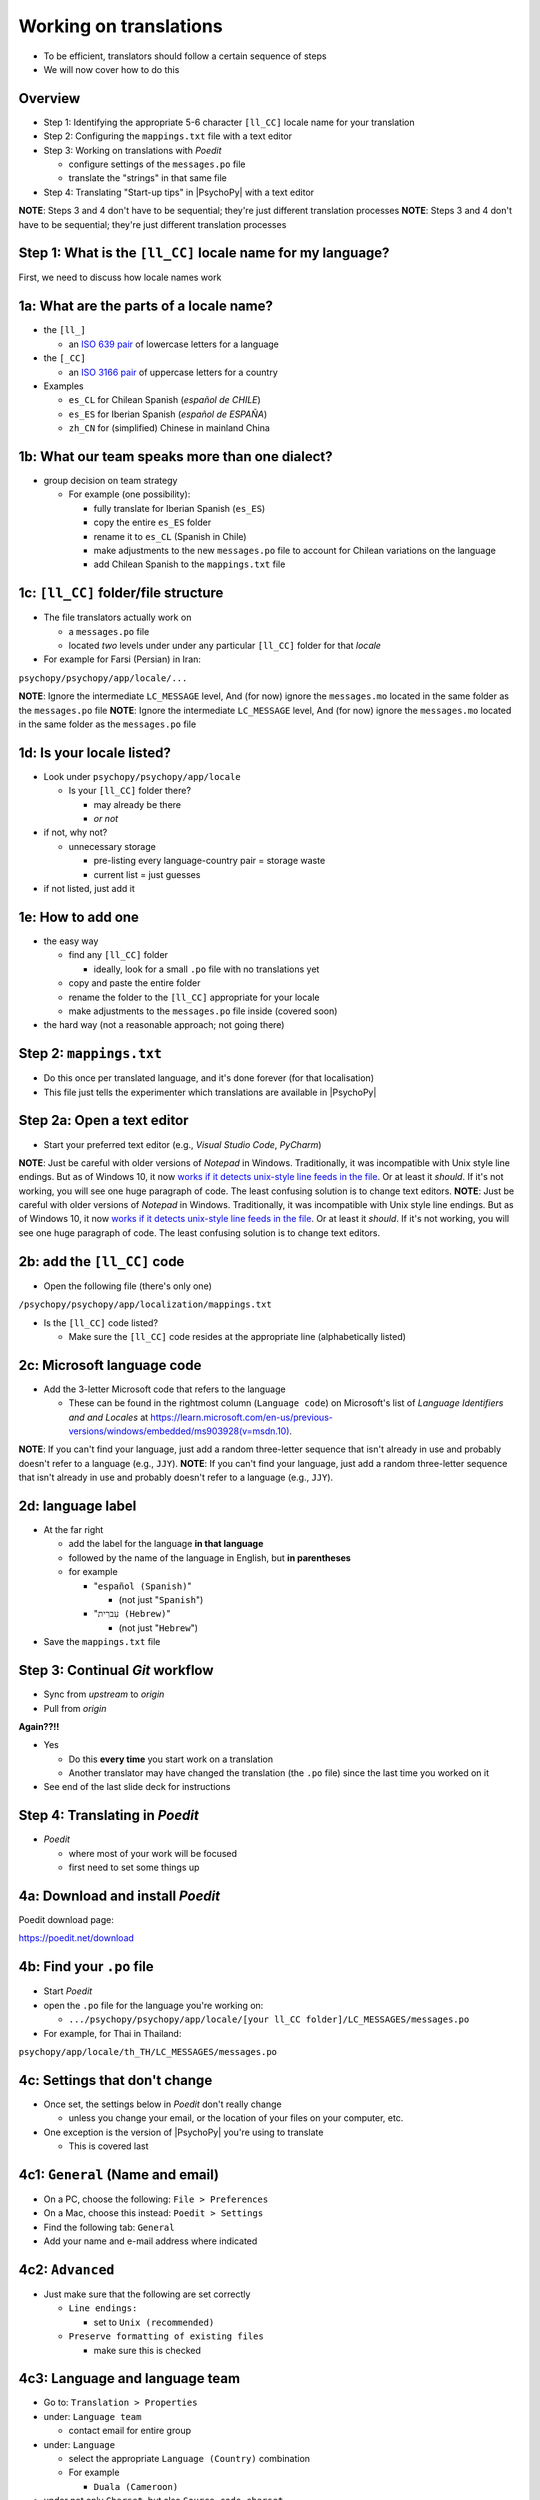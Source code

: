.. _working on translations:

Working on translations
==========================

- To be efficient, translators should follow a certain sequence of steps
- We will now cover how to do this

Overview
-------------

- Step 1: Identifying the appropriate 5-6 character ``[ll_CC]`` locale name for your translation
- Step 2: Configuring the ``mappings.txt`` file with a text editor
- Step 3: Working on translations with *Poedit*
  
  - configure settings of the ``messages.po`` file
  - translate the "strings" in that same file
- Step 4: Translating "Start-up tips" in |PsychoPy| with a text editor
  
**NOTE**: Steps 3 and 4 don't have to be sequential; they're just different translation processes
**NOTE**: Steps 3 and 4 don't have to be sequential; they're just different translation processes

Step 1: What is the ``[ll_CC]`` locale name for my language?
--------------------------------------------------------------

First, we need to discuss how locale names work

1a: What are the parts of a locale name?
-----------------------------------------

- the ``[ll_]``

  - an `ISO 639 pair <https://www.gnu.org/software/gettext/manual/gettext.html#Language-Codes>`_ of lowercase letters for a language
- the ``[_CC]``

  - an `ISO 3166 pair <https://www.gnu.org/software/gettext/manual/gettext.html#Country-Codes>`_ of uppercase letters for a country

- Examples

  - ``es_CL`` for Chilean Spanish (*español de CHILE*)
  - ``es_ES`` for Iberian Spanish (*español de ESPAÑA*)
  - ``zh_CN`` for (simplified) Chinese in mainland China

1b: What our team speaks more than one dialect?
-------------------------------------------------

- group decision on team strategy
  
  - For example (one possibility):

    - fully translate for Iberian Spanish (``es_ES``)
    - copy the entire ``es_ES`` folder
    - rename it to ``es_CL`` (Spanish in Chile)
    - make adjustments to the new ``messages.po`` file to account for Chilean variations on the language  
    - add Chilean Spanish to the ``mappings.txt`` file

1c: ``[ll_CC]`` folder/file structure
-------------------------------------

- The file translators actually work on

  - a ``messages.po`` file
  - located *two* levels under under any particular ``[ll_CC]`` folder for that *locale*
  
- For example for Farsi (Persian) in Iran: 

``psychopy/psychopy/app/locale/...`` 

.. image:: ../_images/trnslWkshp_folderStructure.png
  :align: center
  :width: 200
  :alt: folder structure for locations of dot po and dot mo files (this one being fa_IR, which is Farsi as spoken in Iran)

..

**NOTE**: Ignore the intermediate ``LC_MESSAGE`` level, And (for now) ignore the ``messages.mo`` located in the same folder as the ``messages.po`` file
**NOTE**: Ignore the intermediate ``LC_MESSAGE`` level, And (for now) ignore the ``messages.mo`` located in the same folder as the ``messages.po`` file


1d: Is your locale listed?
------------------------------

- Look under ``psychopy/psychopy/app/locale``

  - Is your ``[ll_CC]`` folder there?
  
    - may already be there
    - *or not*
- if not, why not?

  - unnecessary storage
  
    - pre-listing every language-country pair = storage waste
    - current list = just guesses

- if not listed, just add it 

1e: How to add one
---------------------

- the easy way

  - find any ``[ll_CC]`` folder

    - ideally, look for a small ``.po`` file with no translations yet
  - copy and paste the entire folder 
  - rename the folder to the ``[ll_CC]`` appropriate for your locale
    
  - make adjustments to the ``messages.po`` file inside (covered soon)
- the hard way (not a reasonable approach; not going there)  

Step 2: ``mappings.txt``
-------------------------

- Do this once per translated language, and it's done forever (for that localisation)
- This file just tells the experimenter which translations are available in |PsychoPy|

Step 2a: Open a text editor
------------------------------

- Start your preferred text editor (e.g., *Visual Studio Code*, *PyCharm*)

**NOTE**: Just be careful with older versions of *Notepad* in Windows. Traditionally, it was incompatible with Unix style line endings. But as of Windows 10, it now `works if it detects unix-style line feeds in the file <https://devblogs.microsoft.com/commandline/extended-eol-in-notepad/>`_. Or at least it *should*. If it's not working, you will see one huge paragraph of code. The least confusing solution is to change text editors.
**NOTE**: Just be careful with older versions of *Notepad* in Windows. Traditionally, it was incompatible with Unix style line endings. But as of Windows 10, it now `works if it detects unix-style line feeds in the file <https://devblogs.microsoft.com/commandline/extended-eol-in-notepad/>`_. Or at least it *should*. If it's not working, you will see one huge paragraph of code. The least confusing solution is to change text editors.

2b: add the ``[ll_CC]`` code
----------------------------------

- Open the following file (there's only one)

``/psychopy/psychopy/app/localization/mappings.txt``

- Is the ``[ll_CC]`` code listed?

  - Make sure the ``[ll_CC]`` code resides at the appropriate line (alphabetically listed)

2c: Microsoft language code
------------------------------

- Add the 3-letter Microsoft code that refers to the language
  
  - These can be found in the rightmost column (``Language code``) on Microsoft's list of *Language Identifiers and and Locales* at `https://learn.microsoft.com/en-us/previous-versions/windows/embedded/ms903928(v=msdn.10) <https://learn.microsoft.com/en-us/previous-versions/windows/embedded/ms903928(v=msdn.10)>`_.
  
**NOTE**: If you can't find your language, just add a random three-letter sequence that isn't already in use and probably doesn't refer to a language (e.g., ``JJY``).
**NOTE**: If you can't find your language, just add a random three-letter sequence that isn't already in use and probably doesn't refer to a language (e.g., ``JJY``).

2d: language label
----------------------

- At the far right

  - add the label for the language **in that language**
  - followed by the name of the language in English, but **in parentheses**
  - for example

    - "``español (Spanish)``"

      - (not just "``Spanish``")
    - "``עִברִית (Hebrew)``"

      - (not just "``Hebrew``")
- Save the ``mappings.txt`` file

Step 3: Continual *Git* workflow
----------------------------------

- Sync from *upstream* to *origin*
- Pull from *origin*

**Again??!!**

- Yes

  - Do this **every time** you start work on a translation
  - Another translator may have changed the translation (the ``.po`` file) since the last time you worked on it
- See end of the last slide deck for instructions


Step 4: Translating in *Poedit*
-------------------------------------

- *Poedit*

  - where most of your work will be focused
  - first need to set some things up

4a: Download and install *Poedit*
------------------------------------

Poedit download page:

`https://poedit.net/download <https://poedit.net/download>`_ 

4b: Find your ``.po`` file
-----------------------------------

- Start *Poedit*
- open the ``.po`` file for the language you're working on:

  - ``.../psychopy/psychopy/app/locale/[your ll_CC folder]/LC_MESSAGES/messages.po``

- For example, for Thai in Thailand:

``psychopy/app/locale/th_TH/LC_MESSAGES/messages.po``

4c: Settings that don't change
--------------------------------

- Once set, the settings below in *Poedit* don't really change

  - unless you change your email, or the location of your files on your computer, etc.
- One exception is the version of |PsychoPy| you're using to translate

  - This is covered last   

.. PB - These settings and settings on the following slides are largely based on Hiroyuki's settings for Japanese

4c1: ``General`` (Name and email)
----------------------------------------

- On a PC, choose the following: ``File > Preferences``
- On a Mac, choose this instead: ``Poedit > Settings``
- Find the following tab: ``General``
- Add your name and e-mail address where indicated

4c2: ``Advanced``
---------------------

- Just make sure that the following are set correctly

  - ``Line endings:``
  
    - set to ``Unix (recommended)``
  - ``Preserve formatting of existing files``
    
    - make sure this is checked

4c3: Language and language team
-----------------------------------

- Go to: ``Translation > Properties``
- under: ``Language team``

  - contact email for entire group 
- under: ``Language``
  
  - select the appropriate ``Language (Country)`` combination
  - For example
  
    - ``Duala (Cameroon)``
  
- under not only ``Charset``, but also ``Source code charset``
  
  - *UTF-8 (recommended)* 

.. PB - How should groups communicate with each other? listserv? Google Group? Gaggle Mail?

4c4: Paths (1)
------------------

- under the tab labeled: ``Sources Paths``

  - For ``Base path``
  
    - Click the arrow on the right
    - find the path on your computer that leads to the ``psychopy`` directory *within* the cloned repository on your computer:
      
``..THE/PATH/ON/YOUR/COMPUTER/TO/psychopy/psychopy``

**NOTE**: This setting does **not** make its way into the ``.po`` file, per se. Rather, it's just part of *Poedit*. 
**NOTE**: This setting does **not** make its way into the ``.po`` file, per se. Rather, it's just part of *Poedit*. 

4c5: Paths (2)
-----------------

- under the tab labeled: ``Sources Paths``
- in the box labeled: ``Paths``
  
  - ``psychopy/``

4c4: keywords
-----------------

- under the tab labeled: ``Sources Keywords``

  - Go to: ``Additional keywords``
- The following keyword should be in that box (with the preceding underscore): 
 
  - ``_translate`` 
- If it **isn't**, type it in  
- Save your work (``File > Save``)

.. PB - Hiroyuki also has _, gettext, and gettext_noop as keywords. Are these necessary or helpful?

4d: The setting that does change
---------------------------------

This is the setting that will change over time, as |PsychoPy| comes out with new versions

- go to: ``Translation > Properties``

  - then: ``Translation properties`` 

    - then: ``Project name and version``
  - Type in *PsychoPy* followed by the |PsychoPy| version you are working on
  - For example:
  
    - ``PsychoPy 2023.1.0``
      
      - usually the most recently released version of |PsychoPy|
  - This will tell subsequent translators whether they need to update the strings (i.e., if their version of |PsychoPy| is more recent)

4e: Generate current list of translatable strings
--------------------------------------------------------

- Select the following
 
  - ``Translation`` > ``Update from Source Code``
- You should subsequently see a list of strings in English that need translating into your language
  
  - If you don't, the keyword ``_translate`` may not have been added to the keywords
  
    - i.e., ``Translation > Properties > Sources Keywords > Additional keywords``

**NOTE**: If ``Update from Source Code`` is greyed out, there are probably no new strings to update
**NOTE**: If ``Update from Source Code`` is greyed out, there are probably no new strings to update

4f: Translate the strings
----------------------------

- Look at the list under the heading: ``Source Text - English``
- Select a string that you want to translate
- Once selected, you should see it appear as English in the following box below the longer list: ``Source text``
- Below that, there is a box labeled as follows: ``Translation``
- Type your translation into that box
- Save your work as you go

Translation note 1a: Leave certain technical terms alone
----------------------------------------------------------

- Technical terms should not be translated:
  
  - ``Builder``
  - ``Coder``
  - ``PsychoPy``
  - ``Flow``
  - ``Routine``, and so on
- These are usually indicated with an uppercase first letter
- The next slide covers cases of uncertainty
- The next slide covers cases of uncertainty

Translation note 1b: What if I'm not sure whether I should translate or not?
-----------------------------------------------------------------------------
Translation note 1b: What if I'm not sure whether I should translate or not?
-----------------------------------------------------------------------------

- The Japanese translation is nearly completely
- You have it since you forked and cloned the repository
- Open: 

``/psychopy/app/locale/ja_JP/LC_MESSAGES/messages.po``

- Look up the string you're having difficulty with in the Japanese ``messages.po`` file
- Use that as a model for your own ``.po`` file

Translation note 2: Formatting arguments
--------------------------------------------

If there are formatting arguments in the original string (``%s``, ``%(first)i``)

- The same number of arguments must also appear in the translation
  
  - but their order is not constrained to be the original order
- If they are named (e.g., ``%(first)i``)

  - here, ``first`` is a python name
  - that part should not be translated

.. PB - I really just copied this from the original explanation by Jeremy Gray. I don't really understand it, and may have copied it incorrectly. Needs checking.
.. PB - I really just copied this from the original explanation by Jeremy Gray. I don't really understand it, and may have copied it incorrectly. Needs checking.

Translation note 3: When you are unsure
------------------------------------------

If you think your translation might have room for improvement

- toggle the button labeled as follows: ``Needs Work``

  - It should be located to the right of the header with the following label: ``Translation``
- You can also add notes to clarify

  - Click the button with the following label: ``Add Comment`` 
  
    - This should be located at lower-right of the app window if you have the sidebar visible
  - Add your notes for that string into the pop-up window

Simple strategy to resolve uncertainty: Ask the experts
--------------------------------------------------------
  
- Go to the forum on *discourse*:

`https://discourse.psychopy.org/ <https://discourse.psychopy.org/>`_

- There are friendly, useful experts there

  - few, if any, can help you with your language, of course
  - many more who can help you understand the underlying code of |PsychoPy|
  
Advanced strategy to resolve uncertainty: *Determine it yourself*
----------------------------------------------------------------------

**NOTE**: You need to understand *Python* quite well to take the following approach

- Select the relevant string in the following box: ``Source text - English``

  - Right-click the string (control-click on a Mac)
- At the bottom of the pop-up window, you should see the following heading: ``Code Occurrences`` 

  - Below that, you will see the (partial) path(s) to the file(s), followed by a colon, ``:``, then the respective line number in the file

*Determine it yourself* (cont'd)
----------------------------------------------------------------------------

- For example, for the string ``Yes`` in one version of |PsychoPy|:

  - ``../app/connections/update.py:232`` (meaning line 232 in the ``update.py`` file under the ``connections`` folder)

  - ``../app/dialogues.py:51`` (meaning line 51 in the ``dialogues.py`` file under the ``app`` folder)

  - ``../app/dialogues.py:71`` (etc.)

- You can then go into that file (or those files) to determine the function   

Last resort: *Do nothing*
----------------------------

If still in doubt
  
- Just leave out the translation until you *do* understand
- There is nothing wrong with this approach
- It is, by far, preferable to mis-translating a string  
- If you see fit to do so, toggle ``Needs Work`` and add a comment (see above)

Step 5: Translating the *Start-up Tips*
-------------------------------------------

- *Start-up tips* are not handled directly in a ``.po`` file
- Rather, they are stored in a ``.txt`` file, one per language
- That ``.txt`` file is then referred to in the ``.po`` file for your language
- This is explained next

5a: Copy ``tips.txt`` to a new file
--------------------------------------------

- Find the default *Start-up Tips* (in English) file

  - ``psychopy/app/Resources/tips.txt``
- Copy it

  - Paste it as a new file (``tips copy.txt``, perhaps)
  - Rename it according to the ``[ll_CC]`` convention consistent with the language you're working on
- For Example

  - ``tips_zh_CN.txt`` (simplified Chinese)
  - ``tips_ar_001.txt`` (Modern Standard Arabic)

5b: translate
----------------------

- Open the new, renamed file using your preferred text editor
- Translate the English-language tips by replacing them entirely with those of the language you are working on

**WARNING**: Do *not* delete any English entry in the new ``.txt`` file before you have completely translated it. Instead, insert the relevant translation below the English entry. Then (and only then) delete the English entry. Save your work, of course.

5c: add the new ``.txt`` file as a "translation"
------------------------------------------------------------

- Open *Poedit*
- Find ``tips.txt`` under the following heading: ``Source text - English``
- Simply provide the name of the new ``.txt`` file that you just created as the translation for ``tips.txt``

  - Naturally, this would be under the following heading: ``Translation - [your language]`` 
- For example:

.. list-table:: The case of Japanese
   :widths: 100 100
   :header-rows: 1

   * - ``Source text - English``
     - ``Translation - Japanese``
   * - ``tips.txt``
     - ``tips_ja_JP.txt``

Note on humor in *Start-up tips*
--------------------------------------

- Some of the humor in the *Start-up tips* might not translate well
- Feel free to leave out things that would be too odd

  - or replace them mild humor that would be more appropriate
- Humor must be respectful and suitable for using in a classroom, laboratory, or other professional situation
- Don't get too creative here
- If you have any doubt, it is better to leave it out
- It goes without saying that you should avoid any religious, political, disrespectful, or sexist material

Done with translating
------------------------

You're ready to :ref:`commit and make a pull request`